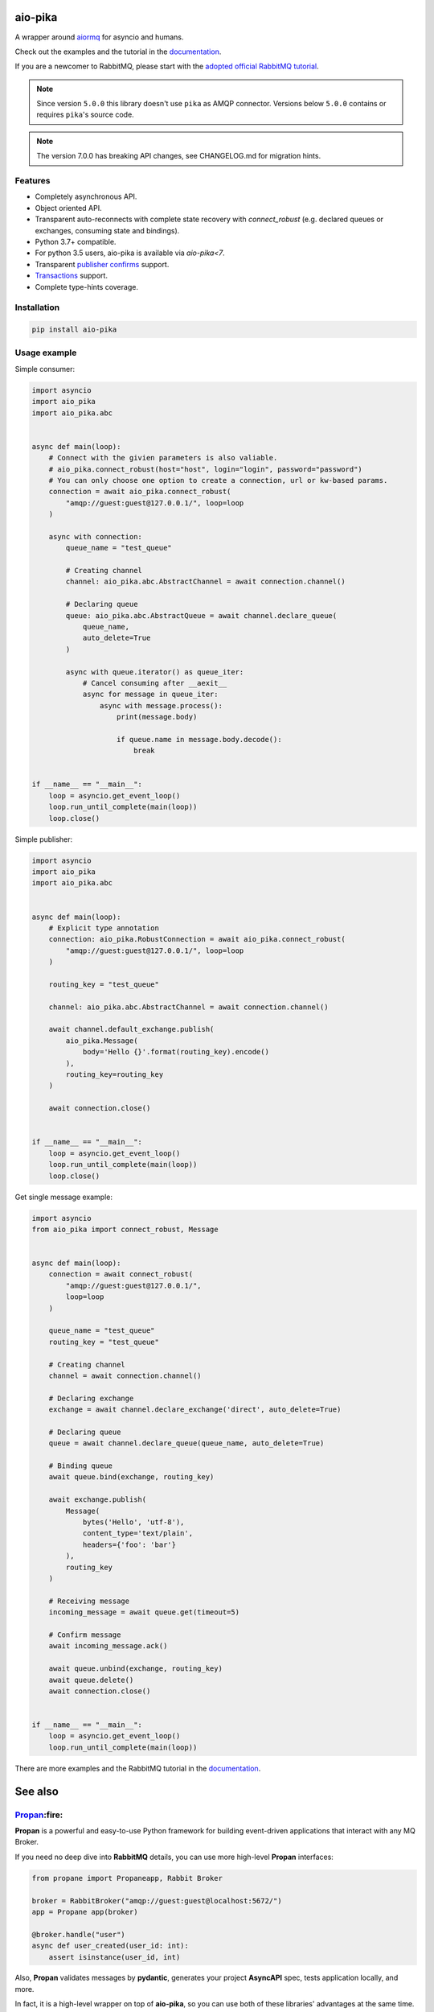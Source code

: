 .. _documentation: https://aio-pika.readthedocs.org/
.. _adopted official RabbitMQ tutorial: https://aio-pika.readthedocs.io/en/latest/rabbitmq-tutorial/1-introduction.html

aio-pika
========

.. image:: https://readthedocs.org/projects/aio-pika/badge/?version=latest
    :target: https://aio-pika.readthedocs.org/
    :alt: ReadTheDocs

.. image:: https://coveralls.io/repos/github/mosquito/aio-pika/badge.svg?branch=master
    :target: https://coveralls.io/github/mosquito/aio-pika
    :alt: Coveralls

.. image:: https://github.com/mosquito/aio-pika/workflows/tests/badge.svg
    :target: https://github.com/mosquito/aio-pika/actions?query=workflow%3Atests
    :alt: Github Actions

.. image:: https://img.shields.io/pypi/v/aio-pika.svg
    :target: https://pypi.python.org/pypi/aio-pika/
    :alt: Latest Version

.. image:: https://img.shields.io/pypi/wheel/aio-pika.svg
    :target: https://pypi.python.org/pypi/aio-pika/

.. image:: https://img.shields.io/pypi/pyversions/aio-pika.svg
    :target: https://pypi.python.org/pypi/aio-pika/

.. image:: https://img.shields.io/pypi/l/aio-pika.svg
    :target: https://pypi.python.org/pypi/aio-pika/


A wrapper around `aiormq`_ for asyncio and humans.

Check out the examples and the tutorial in the `documentation`_.

If you are a newcomer to RabbitMQ, please start with the `adopted official RabbitMQ tutorial`_.

.. _aiormq: http://github.com/mosquito/aiormq/

.. note::
   Since version ``5.0.0`` this library doesn't use ``pika`` as AMQP connector.
   Versions below ``5.0.0`` contains or requires ``pika``'s source code.

.. note::
   The version 7.0.0 has breaking API changes, see CHANGELOG.md
   for migration hints.


Features
--------

* Completely asynchronous API.
* Object oriented API.
* Transparent auto-reconnects with complete state recovery with `connect_robust`
  (e.g. declared queues or exchanges, consuming state and bindings).
* Python 3.7+ compatible.
* For python 3.5 users, aio-pika is available via `aio-pika<7`.
* Transparent `publisher confirms`_ support.
* `Transactions`_ support.
* Complete type-hints coverage.


.. _Transactions: https://www.rabbitmq.com/semantics.html
.. _publisher confirms: https://www.rabbitmq.com/confirms.html


Installation
------------

.. code-block:: shell

    pip install aio-pika


Usage example
-------------

Simple consumer:

.. code-block:: python

    import asyncio
    import aio_pika
    import aio_pika.abc


    async def main(loop):
        # Connect with the givien parameters is also valiable.
        # aio_pika.connect_robust(host="host", login="login", password="password")
        # You can only choose one option to create a connection, url or kw-based params.
        connection = await aio_pika.connect_robust(
            "amqp://guest:guest@127.0.0.1/", loop=loop
        )

        async with connection:
            queue_name = "test_queue"

            # Creating channel
            channel: aio_pika.abc.AbstractChannel = await connection.channel()

            # Declaring queue
            queue: aio_pika.abc.AbstractQueue = await channel.declare_queue(
                queue_name,
                auto_delete=True
            )

            async with queue.iterator() as queue_iter:
                # Cancel consuming after __aexit__
                async for message in queue_iter:
                    async with message.process():
                        print(message.body)

                        if queue.name in message.body.decode():
                            break


    if __name__ == "__main__":
        loop = asyncio.get_event_loop()
        loop.run_until_complete(main(loop))
        loop.close()

Simple publisher:

.. code-block:: python

    import asyncio
    import aio_pika
    import aio_pika.abc


    async def main(loop):
        # Explicit type annotation
        connection: aio_pika.RobustConnection = await aio_pika.connect_robust(
            "amqp://guest:guest@127.0.0.1/", loop=loop
        )

        routing_key = "test_queue"

        channel: aio_pika.abc.AbstractChannel = await connection.channel()

        await channel.default_exchange.publish(
            aio_pika.Message(
                body='Hello {}'.format(routing_key).encode()
            ),
            routing_key=routing_key
        )

        await connection.close()


    if __name__ == "__main__":
        loop = asyncio.get_event_loop()
        loop.run_until_complete(main(loop))
        loop.close()


Get single message example:

.. code-block:: python

    import asyncio
    from aio_pika import connect_robust, Message


    async def main(loop):
        connection = await connect_robust(
            "amqp://guest:guest@127.0.0.1/",
            loop=loop
        )

        queue_name = "test_queue"
        routing_key = "test_queue"

        # Creating channel
        channel = await connection.channel()

        # Declaring exchange
        exchange = await channel.declare_exchange('direct', auto_delete=True)

        # Declaring queue
        queue = await channel.declare_queue(queue_name, auto_delete=True)

        # Binding queue
        await queue.bind(exchange, routing_key)

        await exchange.publish(
            Message(
                bytes('Hello', 'utf-8'),
                content_type='text/plain',
                headers={'foo': 'bar'}
            ),
            routing_key
        )

        # Receiving message
        incoming_message = await queue.get(timeout=5)

        # Confirm message
        await incoming_message.ack()

        await queue.unbind(exchange, routing_key)
        await queue.delete()
        await connection.close()


    if __name__ == "__main__":
        loop = asyncio.get_event_loop()
        loop.run_until_complete(main(loop))


There are more examples and the RabbitMQ tutorial in the `documentation`_.

See also
==========

`Propan`_:fire:
------

**Propan** is a powerful and easy-to-use Python framework for building event-driven applications that interact with any MQ Broker.

If you need no deep dive into **RabbitMQ** details, you can use more high-level **Propan** interfaces:

.. code-block:: python

   from propane import Propaneapp, Rabbit Broker
   
   broker = RabbitBroker("amqp://guest:guest@localhost:5672/")
   app = Propane app(broker)
   
   @broker.handle("user")
   async def user_created(user_id: int):
       assert isinstance(user_id, int)

Also, **Propan** validates messages by **pydantic**, generates your project **AsyncAPI** spec, tests application locally, and more.

In fact, it is a high-level wrapper on top of **aio-pika**, so you can use both of these libraries' advantages at the same time.

Versioning
==========

This software follows `Semantic Versioning`_


For contributors
----------------

Setting up development environment
__________________________________

Clone the project:

.. code-block:: shell

    git clone https://github.com/mosquito/aio-pika.git
    cd aio-pika

Create a new virtualenv for `aio-pika`_:

.. code-block:: shell

    python3 -m venv env
    source env/bin/activate

Install all requirements for `aio-pika`_:

.. code-block:: shell

    pip install -e '.[develop]'


Running Tests
_____________

**NOTE: In order to run the tests locally you need to run a RabbitMQ instance with default user/password (guest/guest) and port (5672).**

The Makefile provides a command to run an appropriate RabbitMQ Docker image:

.. code-block:: bash

    make rabbitmq

To test just run:

.. code-block:: bash

    make test


Editing Documentation
_____________________

To iterate quickly on the documentation live in your browser, try:

.. code-block:: bash

    nox -s docs -- serve

Creating Pull Requests
______________________

Please feel free to create pull requests, but you should describe your use cases and add some examples.

Changes should follow a few simple rules:

* When your changes break the public API, you must increase the major version.
* When your changes are safe for public API (e.g. added an argument with default value)
* You have to add test cases (see `tests/` folder)
* You must add docstrings
* Feel free to add yourself to `"thank's to" section`_


.. _"thank's to" section: https://github.com/mosquito/aio-pika/blob/master/docs/source/index.rst#thanks-for-contributing
.. _Semantic Versioning: http://semver.org/
.. _aio-pika: https://github.com/mosquito/aio-pika/
.. _propan: https://github.com/Lancetnik/Propan

